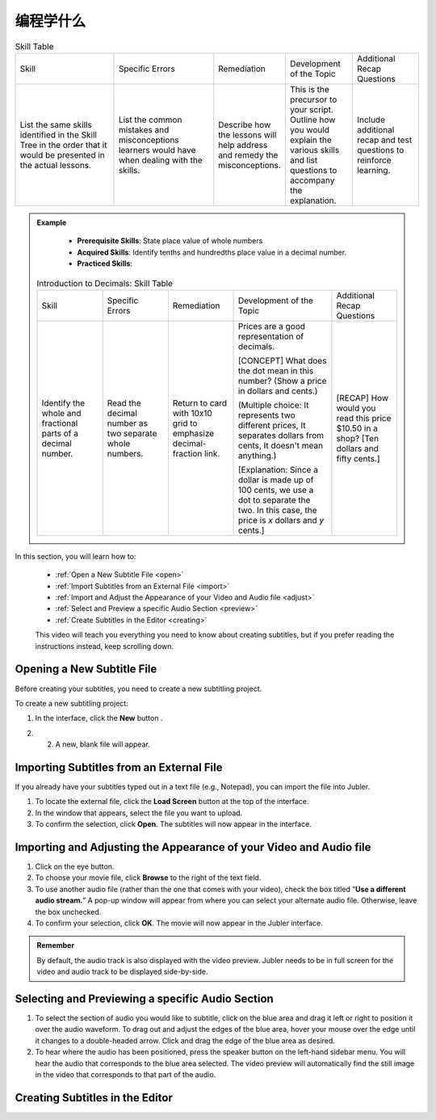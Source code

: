 .. _what:

编程学什么
===================

.. table:: Skill Table
   :widths: 3 3 2 2 2

   +------------------+---------------+---------------+---------------+------------------+
   | Skill            |Specific Errors|Remediation    |Development of |Additional Recap  |
   |                  |               |               |the Topic      |Questions         |
   +------------------+---------------+---------------+---------------+------------------+
   |List the same     |List the common|Describe how   |This is the    |Include additional|                            
   |skills identified |mistakes and   |the lessons    |precursor to   |recap and test    |
   |in the Skill Tree |misconceptions |will help      |your script.   |questions to      | 
   |in the order that |learners would |address and    |Outline how you|reinforce         |
   |it would be       |have when      |remedy the     |would explain  |learning.         |
   |presented in the  |dealing with   |misconceptions.|the various    |                  |
   |actual lessons.   |the skills.    |               |skills and list|                  |
   |                  |               |               |questions to   |                  |
   |                  |               |               |accompany the  |                  |
   |                  |               |               |explanation.   |                  |
   +------------------+---------------+---------------+---------------+------------------+
   
.. admonition:: Example
   
    * **Prerequisite Skills**: State place value of whole numbers
    * **Acquired Skills**: Identify tenths and hundredths place value in a decimal number.
    * **Practiced Skills**:

   .. table:: Introduction to Decimals: Skill Table
      :widths: 2 2 2 3 2 

      +------------------+---------------+----------------+-------------------+------------------+
      | Skill            |Specific Errors|Remediation     |Development of     |Additional Recap  |
      |                  |               |                |the Topic          |Questions         |
      +------------------+---------------+----------------+-------------------+------------------+
      |Identify the whole|Read the       |Return to card  |Prices are a good  |[RECAP] How would |
      |and fractional    |decimal number |with 10x10 grid |representation of  |you read this     |
      |parts of a decimal|as two         |to emphasize    |decimals.          |price $10.50 in a |
      |number.           |separate whole |decimal-fraction|                   |shop? [Ten dollars|
      |                  |numbers.       |link.           |[CONCEPT] What     |and fifty cents.] |
      |                  |               |                |does the dot mean  |                  |
      |                  |               |                |in this number?    |                  |
      |                  |               |                |(Show a price in   |                  |
      |                  |               |                |dollars and cents.)|                  |
      |                  |               |                |                   |                  |
      |                  |               |                |(Multiple choice:  |                  |
      |                  |               |                |It represents two  |                  |
      |                  |               |                |different prices,  |                  |
      |                  |               |                |It separates       |                  |
      |                  |               |                |dollars from cents,|                  |
      |                  |               |                |It doesn't mean    |                  |
      |                  |               |                |anything.)         |                  |
      |                  |               |                |                   |                  |
      |                  |               |                |[Explanation: Since|                  |
      |                  |               |                |a dollar is made up|                  |
      |                  |               |                |of 100 cents, we   |                  |
      |                  |               |                |use a dot to       |                  |
      |                  |               |                |separate the two.  |                  |
      |                  |               |                |In this case, the  |                  |
      |                  |               |                |price is *x*       |                  |
      |                  |               |                |dollars and *y*    |                  |
      |                  |               |                |cents.]            |                  |
      +------------------+---------------+----------------+-------------------+------------------+

In this section, you will learn how to:

 * :ref:`Open a New Subtitle File <open>`
 * :ref:`Import Subtitles from an External File <import>`
 * :ref:`Import and Adjust the Appearance of your Video and Audio file <adjust>`
 * :ref:`Select and Preview a specific Audio Section <preview>`
 * :ref:`Create Subtitles in the Editor <creating>`

 This video will teach you everything you need to know about creating subtitles, but if you prefer reading the instructions instead, keep scrolling down.

.. raw:: html

   <iframe width="560" height="315" src="https://www.youtube.com/embed/dJO_n9-acEc" frameborder="0" allow="accelerometer; autoplay; encrypted-media; gyroscope; picture-in-picture" allowfullscreen></iframe>

.. _open:

Opening a New Subtitle File
-----------------------------

Before creating your subtitles, you need to create a new subtitling project. 

To create a new subtitling project:

1. In the interface, click the **New** button |newbutton|.

.. |newbutton| image:: /images/new_button.png
               :scale: 65 %

2. 2. A new, blank file will appear.

.. _import:

Importing Subtitles from an External File
-------------------------------------------

If you already have your subtitles typed out in a text file (e.g., Notepad), you can import the file into Jubler.

.. image:: /images/import_file.png

1. To locate the external file, click the **Load Screen** button at the top of the interface.
2. In the window that appears, select the file you want to upload.
3. To confirm the selection, click **Open**. The subtitles will now appear in the interface.

.. _adjust:

Importing and Adjusting the Appearance of your Video and Audio file
----------------------------------------------------------------------

.. image:: /images/adjust.png

1. Click on the eye button.
2. To choose your movie file, click **Browse** to the right of the text field.
3. To use another audio file (rather than the one that comes with your video), check the box titled “**Use a different audio stream.**” A pop-up window will appear from where you can select your alternate audio file. Otherwise, leave the box unchecked.
4. To confirm your selection, click **OK**. The movie will now appear in the Jubler interface.

.. admonition:: Remember
   
   By default, the audio track is also displayed with the video preview. Jubler needs to be in full screen for the video and audio track to be displayed side-by-side.

.. _preview:

Selecting and Previewing a specific Audio Section
----------------------------------------------------

.. image:: /images/preview.png

1. To select the section of audio you would like to subtitle, click on the blue area and drag it left or right to position it over the audio waveform. To drag out and adjust the edges of the blue area, hover your mouse over the edge until it changes to a double-headed arrow. Click and drag the edge of the blue area as desired.
2. To hear where the audio has been positioned, press the speaker button  on the left-hand sidebar menu. You will hear the audio that corresponds to the blue area selected. The video preview will automatically find the still image in the video that corresponds to that part of the audio.

.. _creating:

Creating Subtitles in the Editor
----------------------------------

